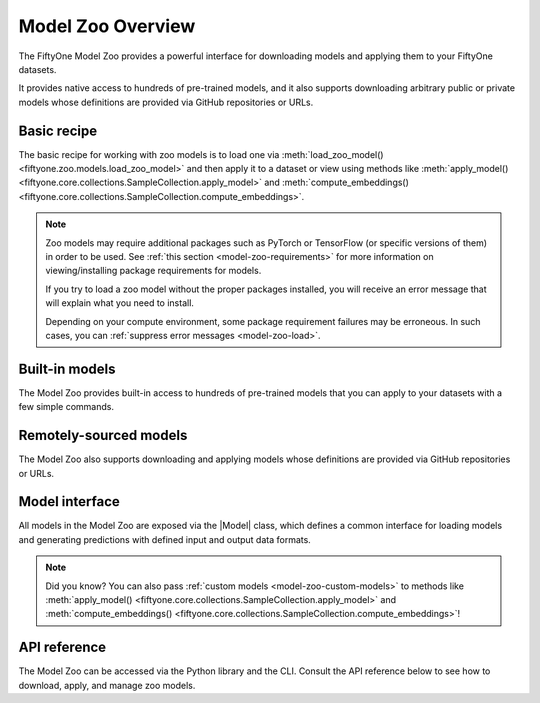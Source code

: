 .. _model-zoo-overview:

Model Zoo Overview
==================

.. default-role:: code

The FiftyOne Model Zoo provides a powerful interface for downloading models
and applying them to your FiftyOne datasets.

It provides native access to hundreds of pre-trained models, and it also
supports downloading arbitrary public or private models whose definitions are
provided via GitHub repositories or URLs.

Basic recipe
------------

The basic recipe for working with zoo models is to load one via
:meth:`load_zoo_model() <fiftyone.zoo.models.load_zoo_model>` and then
apply it to a dataset or view using methods like
:meth:`apply_model() <fiftyone.core.collections.SampleCollection.apply_model>`
and
:meth:`compute_embeddings() <fiftyone.core.collections.SampleCollection.compute_embeddings>`.

.. tabs::

  .. group-tab:: Predictions

    You can generate model predictions by passing any zoo model to the
    :meth:`apply_model() <fiftyone.core.collections.SampleCollection.apply_model>`
    method of a dataset or view.

    For example, the code sample below shows a self-contained example of
    loading a Faster R-CNN model from the model zoo and adding its predictions
    to the :ref:`COCO-2017 dataset <dataset-zoo-coco-2017>`:

    .. code-block:: python
        :linenos:

        import fiftyone as fo
        import fiftyone.zoo as foz

        # List available zoo models
        print(foz.list_zoo_models())

        # Download and load a model
        model = foz.load_zoo_model("faster-rcnn-resnet50-fpn-coco-torch")

        # Load some samples from the COCO-2017 validation split
        dataset = foz.load_zoo_dataset(
            "coco-2017",
            split="validation",
            dataset_name="coco-2017-validation-sample",
            max_samples=50,
            shuffle=True,
        )

        #
        # Choose some samples to process. This can be the entire dataset, or a
        # subset of the dataset. In this case, we'll choose some samples at
        # random
        #
        samples = dataset.take(25)

        #
        # Generate predictions for each sample and store the results in the
        # `faster_rcnn` field of the dataset, discarding all predictions with
        # confidence below 0.5
        #
        samples.apply_model(model, label_field="faster_rcnn", confidence_thresh=0.5)
        print(samples)

        # Visualize predictions in the App
        session = fo.launch_app(view=samples)

  .. group-tab:: Embeddings

    Many models in the Model Zoo expose embeddings for their predictions:

    .. code-block:: python
        :linenos:

        import fiftyone.zoo as foz

        # Load zoo model
        model = foz.load_zoo_model("inception-v3-imagenet-torch")

        # Check if model exposes embeddings
        print(model.has_embeddings)  # True

    For models that expose embeddings, you can generate embeddings for all
    samples in a dataset or view by calling
    :meth:`compute_embeddings() <fiftyone.core.collections.SampleCollection.compute_embeddings>`:

    .. code-block:: python
        :linenos:

        import fiftyone.zoo as foz

        # Load zoo model
        model = foz.load_zoo_model("inception-v3-imagenet-torch")
        print(model.has_embeddings)  # True

        # Load zoo dataset
        dataset = foz.load_zoo_dataset("imagenet-sample")

        # Select some samples to process
        samples = dataset.take(10)

        #
        # Option 1: Generate embeddings for each sample and return them in a
        # `num_samples x dim` array
        #
        embeddings = samples.compute_embeddings(model)

        #
        # Option 2: Generate embeddings for each sample and store them in an
        # `embeddings` field of the dataset
        #
        samples.compute_embeddings(model, embeddings_field="embeddings")

    You can also use
    :meth:`compute_patch_embeddings() <fiftyone.core.collections.SampleCollection.compute_patch_embeddings>`
    to generate embeddings for image patches defined by another label field,
    e.g,. the detections generated by a detection model.

  .. group-tab:: Logits

    Many classifiers in the Model Zoo can optionally store logits for their
    predictions.

    .. note::

        Storing logits for predictions enables you to run Brain methods such as
        :ref:`label mistakes <brain-label-mistakes>` and
        :ref:`sample hardness <brain-sample-hardness>` on your datasets!

    You can check if a model exposes logits via
    :meth:`has_logits() <fiftyone.core.models.Model.has_logits>`:

    .. code-block:: python
        :linenos:

        import fiftyone.zoo as foz

        # Load zoo model
        model = foz.load_zoo_model("inception-v3-imagenet-torch")

        # Check if model has logits
        print(model.has_logits)  # True

    For models that expose logits, you can store logits for all predictions
    generated by
    :meth:`apply_model() <fiftyone.core.collections.SampleCollection.apply_model>`
    by passing the optional ``store_logits=True`` argument:

    .. code-block:: python
        :linenos:

        import fiftyone.zoo as foz

        # Load zoo model
        model = foz.load_zoo_model("inception-v3-imagenet-torch")
        print(model.has_logits)  # True

        # Load zoo dataset
        dataset = foz.load_zoo_dataset("imagenet-sample")

        # Select some samples to process
        samples = dataset.take(10)

        # Generate predictions and populate their `logits` fields
        samples.apply_model(model, store_logits=True)

.. note::

    Zoo models may require additional packages such as PyTorch or TensorFlow
    (or specific versions of them) in order to be used. See
    :ref:`this section <model-zoo-requirements>` for more information on
    viewing/installing package requirements for models.

    If you try to load a zoo model without the proper packages installed, you
    will receive an error message that will explain what you need to install.

    Depending on your compute environment, some package requirement failures
    may be erroneous. In such cases, you can
    :ref:`suppress error messages <model-zoo-load>`.

Built-in models
---------------

The Model Zoo provides built-in access to hundreds of pre-trained models that
you can apply to your datasets with a few simple commands.

.. customanimatedcta::
    :button_text: Explore the models in the zoo
    :button_link: index.html

Remotely-sourced models
-----------------------

The Model Zoo also supports downloading and applying models whose definitions
are provided via GitHub repositories or URLs.

.. customanimatedcta::
    :button_text: Learn how to download remote models
    :button_link: remote.html

Model interface
---------------

All models in the Model Zoo are exposed via the |Model| class, which defines a
common interface for loading models and generating predictions with
defined input and output data formats.

.. customanimatedcta::
    :button_text: Grok the Model interface
    :button_link: design.html

.. note::

    Did you know? You can also pass
    :ref:`custom models <model-zoo-custom-models>` to methods like
    :meth:`apply_model() <fiftyone.core.collections.SampleCollection.apply_model>`
    and :meth:`compute_embeddings() <fiftyone.core.collections.SampleCollection.compute_embeddings>`!

API reference
-------------

The Model Zoo can be accessed via the Python library and the CLI. Consult the
API reference below to see how to download, apply, and manage zoo models.

.. customanimatedcta::
    :button_text: Check out the API reference
    :button_link: api.html
